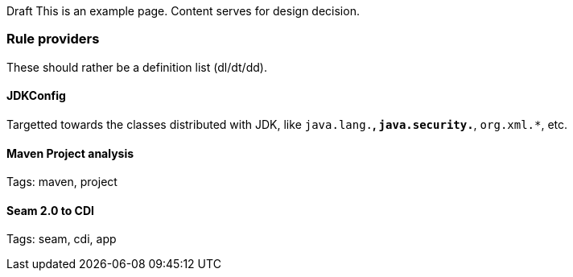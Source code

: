 Draft
This is an example page. Content serves for design decision.

Rule providers
~~~~~~~~~~~~~~

These should rather be a definition list (dl/dt/dd).

JDKConfig
^^^^^^^^^

Targetted towards the classes distributed with JDK, like `java.lang.*`, `java.security.*`, `org.xml.*`, etc.


Maven Project analysis
^^^^^^^^^^^^^^^^^^^^^^

Tags: maven, project

[[seam-2.0-to-cdi]]
Seam 2.0 to CDI
^^^^^^^^^^^^^^^

Tags: seam, cdi, app